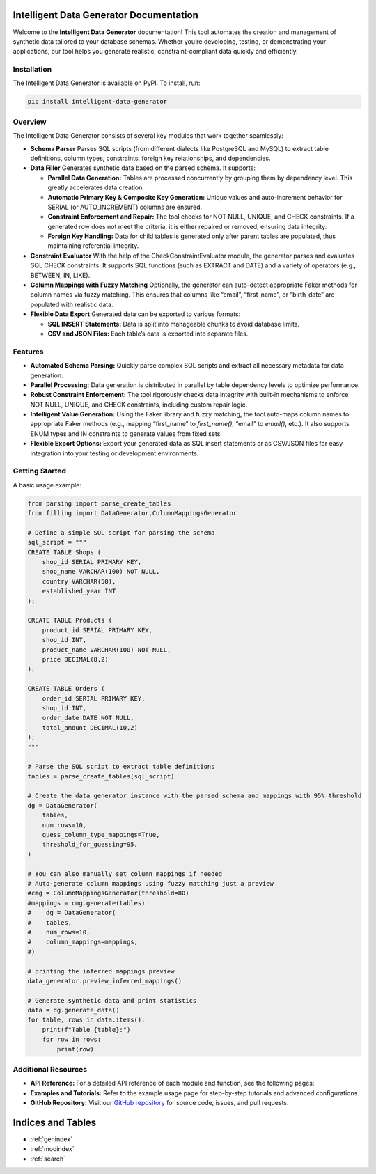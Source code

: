 Intelligent Data Generator Documentation
==========================================

Welcome to the **Intelligent Data Generator** documentation! This tool automates the creation and management of synthetic data tailored to your database schemas. Whether you’re developing, testing, or demonstrating your applications, our tool helps you generate realistic, constraint-compliant data quickly and efficiently.

Installation
------------

The Intelligent Data Generator is available on PyPI. To install, run:

.. code-block:: bash

    pip install intelligent-data-generator

Overview
--------

The Intelligent Data Generator consists of several key modules that work together seamlessly:

- **Schema Parser**
  Parses SQL scripts (from different dialects like PostgreSQL and MySQL) to extract table definitions, column types, constraints, foreign key relationships, and dependencies.

- **Data Filler**
  Generates synthetic data based on the parsed schema. It supports:

  - **Parallel Data Generation:**
    Tables are processed concurrently by grouping them by dependency level. This greatly accelerates data creation.

  - **Automatic Primary Key & Composite Key Generation:**
    Unique values and auto-increment behavior for SERIAL (or AUTO_INCREMENT) columns are ensured.

  - **Constraint Enforcement and Repair:**
    The tool checks for NOT NULL, UNIQUE, and CHECK constraints. If a generated row does not meet the criteria, it is either repaired or removed, ensuring data integrity.

  - **Foreign Key Handling:**
    Data for child tables is generated only after parent tables are populated, thus maintaining referential integrity.

- **Constraint Evaluator**
  With the help of the CheckConstraintEvaluator module, the generator parses and evaluates SQL CHECK constraints. It supports SQL functions (such as EXTRACT and DATE) and a variety of operators (e.g., BETWEEN, IN, LIKE).

- **Column Mappings with Fuzzy Matching**
  Optionally, the generator can auto-detect appropriate Faker methods for column names via fuzzy matching. This ensures that columns like “email”, “first_name”, or “birth_date” are populated with realistic data.

- **Flexible Data Export**
  Generated data can be exported to various formats:

  - **SQL INSERT Statements:**
    Data is split into manageable chunks to avoid database limits.
  - **CSV and JSON Files:**
    Each table’s data is exported into separate files.

Features
--------

- **Automated Schema Parsing:**
  Quickly parse complex SQL scripts and extract all necessary metadata for data generation.

- **Parallel Processing:**
  Data generation is distributed in parallel by table dependency levels to optimize performance.

- **Robust Constraint Enforcement:**
  The tool rigorously checks data integrity with built-in mechanisms to enforce NOT NULL, UNIQUE, and CHECK constraints, including custom repair logic.

- **Intelligent Value Generation:**
  Using the Faker library and fuzzy matching, the tool auto-maps column names to appropriate Faker methods (e.g., mapping “first_name” to `first_name()`, “email” to `email()`, etc.).
  It also supports ENUM types and IN constraints to generate values from fixed sets.

- **Flexible Export Options:**
  Export your generated data as SQL insert statements or as CSV/JSON files for easy integration into your testing or development environments.

Getting Started
---------------

A basic usage example:

.. code-block:: python

    from parsing import parse_create_tables
    from filling import DataGenerator,ColumnMappingsGenerator

    # Define a simple SQL script for parsing the schema
    sql_script = """
    CREATE TABLE Shops (
        shop_id SERIAL PRIMARY KEY,
        shop_name VARCHAR(100) NOT NULL,
        country VARCHAR(50),
        established_year INT
    );

    CREATE TABLE Products (
        product_id SERIAL PRIMARY KEY,
        shop_id INT,
        product_name VARCHAR(100) NOT NULL,
        price DECIMAL(8,2)
    );

    CREATE TABLE Orders (
        order_id SERIAL PRIMARY KEY,
        shop_id INT,
        order_date DATE NOT NULL,
        total_amount DECIMAL(10,2)
    );
    """

    # Parse the SQL script to extract table definitions
    tables = parse_create_tables(sql_script)

    # Create the data generator instance with the parsed schema and mappings with 95% threshold
    dg = DataGenerator(
        tables,
        num_rows=10,
        guess_column_type_mappings=True,
        threshold_for_guessing=95,
    )

    # You can also manually set column mappings if needed
    # Auto-generate column mappings using fuzzy matching just a preview
    #cmg = ColumnMappingsGenerator(threshold=80)
    #mappings = cmg.generate(tables)
    #    dg = DataGenerator(
    #    tables,
    #    num_rows=10,
    #    column_mappings=mappings,
    #)

    # printing the inferred mappings preview
    data_generator.preview_inferred_mappings()

    # Generate synthetic data and print statistics
    data = dg.generate_data()
    for table, rows in data.items():
        print(f"Table {table}:")
        for row in rows:
            print(row)

Additional Resources
--------------------

- **API Reference:**
  For a detailed API reference of each module and function, see the following pages:

  .. toctree::
     :maxdepth: 2
     :caption: Modules

     parsing
     filling
     check_constraint_evaluator
     column_mappings_generator

- **Examples and Tutorials:**
  Refer to the example usage page for step-by-step tutorials and advanced configurations.

- **GitHub Repository:**
  Visit our `GitHub repository <https://github.com/Kamil-Krawiec/Data-filler>`_ for source code, issues, and pull requests.

Indices and Tables
==================

* :ref:`genindex`
* :ref:`modindex`
* :ref:`search`
